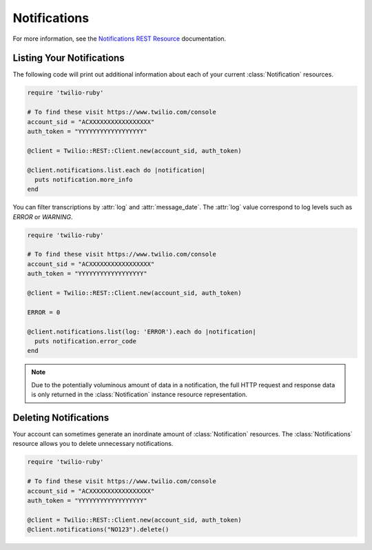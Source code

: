 .. module:: twilio.rest.resources

====================
Notifications
====================

For more information, see the `Notifications REST Resource
<http://www.twilio.com/docs/api/rest/notification>`_ documentation.


Listing Your Notifications
----------------------------

The following code will print out additional information about each of your
current :class:`Notification` resources.

.. code-block:: ruby

    require 'twilio-ruby'

    # To find these visit https://www.twilio.com/console
    account_sid = "ACXXXXXXXXXXXXXXXXX"
    auth_token = "YYYYYYYYYYYYYYYYYY"

    @client = Twilio::REST::Client.new(account_sid, auth_token)

    @client.notifications.list.each do |notification|
      puts notification.more_info
    end

You can filter transcriptions by :attr:`log` and :attr:`message_date`.
The :attr:`log` value correspond to log levels such as `ERROR` or `WARNING`.

.. code-block:: ruby

    require 'twilio-ruby'

    # To find these visit https://www.twilio.com/console
    account_sid = "ACXXXXXXXXXXXXXXXXX"
    auth_token = "YYYYYYYYYYYYYYYYYY"

    @client = Twilio::REST::Client.new(account_sid, auth_token)

    ERROR = 0

    @client.notifications.list(log: 'ERROR').each do |notification|
      puts notification.error_code
    end

.. note:: Due to the potentially voluminous amount of data in a notification,
    the full HTTP request and response data is only returned in the
    :class:`Notification` instance resource representation.


Deleting Notifications
------------------------

Your account can sometimes generate an inordinate amount of
:class:`Notification` resources. The :class:`Notifications` resource allows
you to delete unnecessary notifications.

.. code-block:: ruby

    require 'twilio-ruby'

    # To find these visit https://www.twilio.com/console
    account_sid = "ACXXXXXXXXXXXXXXXXX"
    auth_token = "YYYYYYYYYYYYYYYYYY"

    @client = Twilio::REST::Client.new(account_sid, auth_token)
    @client.notifications("NO123").delete()
